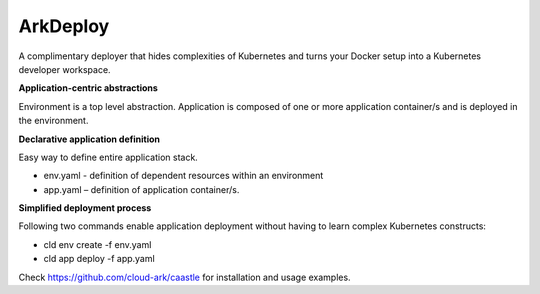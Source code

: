 ==========
ArkDeploy
==========

A complimentary deployer that hides complexities of Kubernetes and turns your Docker setup into a Kubernetes
developer workspace.


**Application-centric abstractions**

Environment is a top level abstraction. 
Application is composed of one or more application container/s and is deployed in the environment. 


**Declarative application definition**

Easy way to define entire application stack. 

- env.yaml - definition of dependent resources within an environment

- app.yaml – definition of application container/s.


**Simplified deployment process**

Following two commands enable application deployment without having to learn complex Kubernetes constructs: 

- cld env create -f env.yaml

- cld app deploy -f app.yaml


Check https://github.com/cloud-ark/caastle for installation and usage examples.

